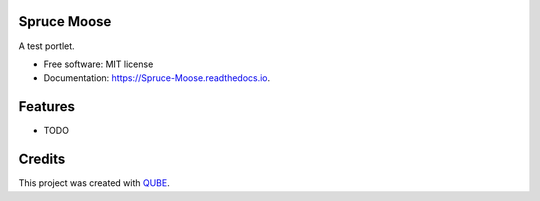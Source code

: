 Spruce Moose
-----------------------------------

.. image:: https://github.com/qbicsoftware/Spruce_Moose/workflows/Build%20Maven%20Package/badge.svg
    :target: https://github.com/qbicsoftware/Spruce_Moose/workflows/Build%20Maven%20Package/badge.svg
    :alt: Github Workflow Build Maven Package Status

.. image:: https://github.com/qbicsoftware/Spruce_Moose/workflows/Run%20Maven%20Tests/badge.svg
    :target: https://github.com/qbicsoftware/Spruce_Moose/workflows/Run%20Maven%20Tests/badge.svg
    :alt: Github Workflow Tests Status

.. image:: https://github.com/qbicsoftware/Spruce_Moose/workflows/QUBE%20lint/badge.svg
    :target: https://github.com/qbicsoftware/Spruce_Moose/workflows/QUBE%20lint/badge.svg
    :alt: QUBE Lint Status

.. image:: https://img.shields.io/travis/qbicsoftware/Spruce_Moose.svg
    :target: https://travis-ci.org/qbicsoftware/Spruce_Moose
    :alt: Travis CI Status

.. image:: https://readthedocs.org/projects/Spruce-Moose/badge/?version=latest
    :target: https://Spruce-Moose.readthedocs.io/en/latest/?badge=latest
    :alt: Documentation Status

.. image:: https://flat.badgen.net/dependabot/thepracticaldev/dev.to?icon=dependabot
    :target: https://flat.badgen.net/dependabot/thepracticaldev/dev.to?icon=dependabot
    :alt: Dependabot Enabled


A test portlet.

* Free software: MIT license
* Documentation: https://Spruce-Moose.readthedocs.io.

Features
--------

* TODO

Credits
-------

This project was created with QUBE_.

.. _QUBE: https://github.com/qbicsoftware/qube
